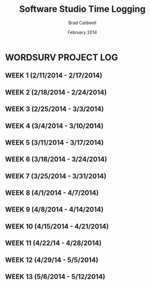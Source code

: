 #+TITLE: Software Studio Time Logging
#+Author: Brad Caldwell
#+DATE: February 2014
#+STARTUP: content indent logdrawer lognoteclock-out lognotedone

* WORDSURV PROJECT LOG
** WEEK 1 (2/11/2014 - 2/17/2014)
** WEEK 2 (2/18/2014 - 2/24/2014)
** WEEK 3 (2/25/2014 - 3/3/2014)
** WEEK 4 (3/4/2014 - 3/10/2014)
** WEEK 5 (3/11/2014 - 3/17/2014)
** WEEK 6 (3/18/2014 - 3/24/2014)
** WEEK 7 (3/25/2014 - 3/31/2014)
** WEEK 8 (4/1/2014 - 4/7/2014)
** WEEK 9 (4/8/2014 - 4/14/2014)
** WEEK 10 (4/15/2014 - 4/21/2014)
** WEEK 11 (4/22/14 - 4/28/2014)
** WEEK 12 (4/29/14 - 5/5/2014)
** WEEK 13 (5/6/2014 - 5/12/2014)
